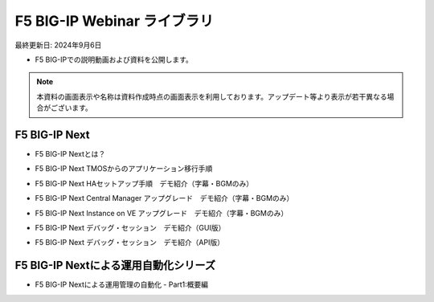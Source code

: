 F5 BIG-IP Webinar ライブラリ
==============================================
最終更新日: 2024年9月6日

- F5 BIG-IPでの説明動画および資料を公開します。


.. note::
   本資料の画面表示や名称は資料作成時点の画面表示を利用しております。アップデート等より表示が若干異なる場合がございます。



F5 BIG-IP Next
--------------

- F5 BIG-IP Nextとは？  


.. raw:: html

    <div style="position: relative; padding-bottom: 56.25%; height: 0; overflow: hidden; max-width: 100%; height: auto;">
        <iframe src="https://www.youtube.com/embed/9ExJiL64m1M" frameborder="0" allowfullscreen style="position: absolute; top: 0; left: 0; width: 100%; height: 100%;"></iframe>
    </div><br><br><br><br>


- F5 BIG-IP Next TMOSからのアプリケーション移行手順  


.. raw:: html

    <div style="position: relative; padding-bottom: 56.25%; height: 0; overflow: hidden; max-width: 100%; height: auto;">
        <iframe src="https://www.youtube.com/embed/_TL04ABvzgA" frameborder="0" allowfullscreen style="position: absolute; top: 0; left: 0; width: 100%; height: 100%;"></iframe>
    </div><br><br><br><br>



- F5 BIG-IP Next HAセットアップ手順　デモ紹介（字幕・BGMのみ）  


.. raw:: html

    <div style="position: relative; padding-bottom: 56.25%; height: 0; overflow: hidden; max-width: 100%; height: auto;">
        <iframe src="https://www.youtube.com/embed/TuE6eu8yJUs" frameborder="0" allowfullscreen style="position: absolute; top: 0; left: 0; width: 100%; height: 100%;"></iframe>
    </div><br><br><br><br>



- F5 BIG-IP Next Central Manager アップグレード　デモ紹介（字幕・BGMのみ）  


.. raw:: html

    <div style="position: relative; padding-bottom: 56.25%; height: 0; overflow: hidden; max-width: 100%; height: auto;">
        <iframe src="https://www.youtube.com/embed/bgmH6-sAC14" frameborder="0" allowfullscreen style="position: absolute; top: 0; left: 0; width: 100%; height: 100%;"></iframe>
    </div><br><br><br><br>



- F5 BIG-IP Next Instance on VE アップグレード　デモ紹介（字幕・BGMのみ）  


.. raw:: html

    <div style="position: relative; padding-bottom: 56.25%; height: 0; overflow: hidden; max-width: 100%; height: auto;">
        <iframe src="https://www.youtube.com/embed/S3MQChSiseM" frameborder="0" allowfullscreen style="position: absolute; top: 0; left: 0; width: 100%; height: 100%;"></iframe>
    </div><br><br><br><br>



- F5 BIG-IP Next デバッグ・セッション　デモ紹介（GUI版）  


.. raw:: html

    <div style="position: relative; padding-bottom: 56.25%; height: 0; overflow: hidden; max-width: 100%; height: auto;">
        <iframe src="https://www.youtube.com/embed/BxKhrsl6wMg" frameborder="0" allowfullscreen style="position: absolute; top: 0; left: 0; width: 100%; height: 100%;"></iframe>
    </div><br><br><br><br>



- F5 BIG-IP Next デバッグ・セッション　デモ紹介（API版）  


.. raw:: html

    <div style="position: relative; padding-bottom: 56.25%; height: 0; overflow: hidden; max-width: 100%; height: auto;">
        <iframe src="https://www.youtube.com/embed/37EuGFnH_kk" frameborder="0" allowfullscreen style="position: absolute; top: 0; left: 0; width: 100%; height: 100%;"></iframe>
    </div><br><br><br><br>



F5 BIG-IP Nextによる運用自動化シリーズ
--------------

- F5 BIG-IP Nextによる運用管理の自動化 - Part1:概要編


.. raw:: html

    <div style="position: relative; padding-bottom: 56.25%; height: 0; overflow: hidden; max-width: 100%; height: auto;">
        <iframe src="https://www.youtube.com/embed/xs2E1ZoGoLk" frameborder="0" allowfullscreen style="position: absolute; top: 0; left: 0; width: 100%; height: 100%;"></iframe>
    </div><br><br><br><br>


